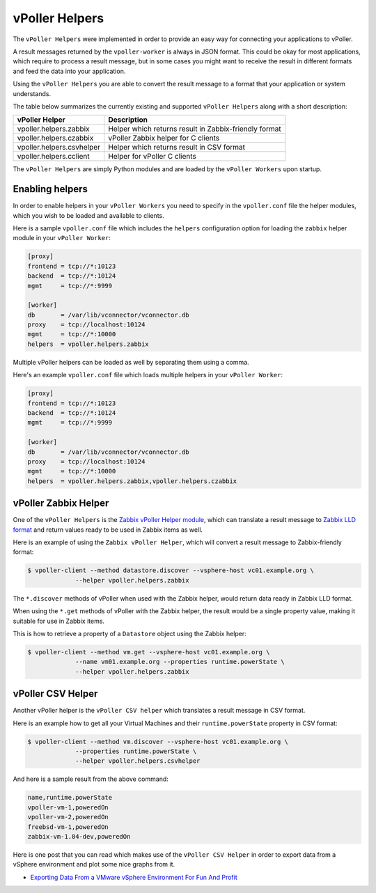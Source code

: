 .. _helpers:

===============
vPoller Helpers
===============

The ``vPoller Helpers`` were implemented in order to provide an
easy way for connecting your applications to vPoller.

A result messages returned by the ``vpoller-worker`` is always in
JSON format.  This could be okay for most applications, which require
to process a result message, but in some cases you might want to
receive the result in different formats and feed the data into
your application. 

Using the ``vPoller Helpers`` you are able to convert the result
message to a format that your application or system understands.

The table below summarizes the currently existing and
supported ``vPoller Helpers`` along with a short description:

+---------------------------+--------------------------------------------------------+
| vPoller Helper            | Description                                            |
+===========================+========================================================+
| vpoller.helpers.zabbix    | Helper which returns result in Zabbix-friendly format  |
+---------------------------+--------------------------------------------------------+
| vpoller.helpers.czabbix   | vPoller Zabbix helper for C clients                    |
+---------------------------+--------------------------------------------------------+
| vpoller.helpers.csvhelper | Helper which returns result in CSV format              |
+---------------------------+--------------------------------------------------------+
| vpoller.helpers.cclient   | Helper for vPoller C clients                           |
+---------------------------+--------------------------------------------------------+

The ``vPoller Helpers`` are simply Python modules and are
loaded by the ``vPoller Workers`` upon startup.

Enabling helpers
================

In order to enable helpers in your ``vPoller Workers`` you need to
specify in the ``vpoller.conf`` file the helper modules, which you
wish to be loaded and available to clients.

Here is a sample ``vpoller.conf`` file which includes the ``helpers``
configuration option for loading the ``zabbix`` helper
module in your ``vPoller Worker``:

.. code-block:: ini

   [proxy]
   frontend = tcp://*:10123
   backend  = tcp://*:10124
   mgmt     = tcp://*:9999
   
   [worker]
   db       = /var/lib/vconnector/vconnector.db
   proxy    = tcp://localhost:10124
   mgmt     = tcp://*:10000
   helpers  = vpoller.helpers.zabbix

Multiple vPoller helpers can be loaded as well by separating them
using a comma.

Here's an example ``vpoller.conf`` file which loads multiple helpers
in your ``vPoller Worker``:

.. code-block:: ini

   [proxy]
   frontend = tcp://*:10123
   backend  = tcp://*:10124
   mgmt     = tcp://*:9999
   
   [worker]
   db       = /var/lib/vconnector/vconnector.db
   proxy    = tcp://localhost:10124
   mgmt     = tcp://*:10000
   helpers  = vpoller.helpers.zabbix,vpoller.helpers.czabbix

vPoller Zabbix Helper
=====================

One of the ``vPoller Helpers`` is the `Zabbix vPoller Helper module`_,
which can translate a result message to `Zabbix LLD format`_ and
return values ready to be used in Zabbix items as well.

.. _`Zabbix vPoller Helper module`: https://github.com/dnaeon/py-vpoller/tree/master/src/vpoller/helpers/zabbix.py
.. _`Zabbix LLD format`: https://www.zabbix.com/documentation/2.2/manual/discovery/low_level_discovery

Here is an example of using the ``Zabbix vPoller Helper``,
which will convert a result message to Zabbix-friendly format:

.. code-block:: bash
		
   $ vpoller-client --method datastore.discover --vsphere-host vc01.example.org \
		--helper vpoller.helpers.zabbix

The ``*.discover`` methods of vPoller when used with the Zabbix helper,
would return data ready in Zabbix LLD format.

When using the ``*.get`` methods of vPoller with the Zabbix helper,
the result would be a single property value, making it suitable
for use in Zabbix items.

This is how to retrieve a property of a ``Datastore`` object using the
Zabbix helper:

.. code-block:: bash

   $ vpoller-client --method vm.get --vsphere-host vc01.example.org \
		--name vm01.example.org --properties runtime.powerState \
		--helper vpoller.helpers.zabbix
	
vPoller CSV Helper
==================

Another vPoller helper is the ``vPoller CSV helper`` which translates
a result message in CSV format.

Here is an example how to get all your Virtual Machines and their
``runtime.powerState`` property in CSV format:

.. code-block:: bash

   $ vpoller-client --method vm.discover --vsphere-host vc01.example.org \
		--properties runtime.powerState \
		--helper vpoller.helpers.csvhelper

And here is a sample result from the above command:

.. code-block:: csv
   
   name,runtime.powerState
   vpoller-vm-1,poweredOn
   vpoller-vm-2,poweredOn
   freebsd-vm-1,poweredOn
   zabbix-vm-1.04-dev,poweredOn

Here is one post that you can read which makes use of the
``vPoller CSV Helper`` in order to export data from a vSphere
environment and plot some nice graphs from it.

* `Exporting Data From a VMware vSphere Environment For Fun And Profit`_

.. _`Exporting Data From a VMware vSphere Environment For Fun And Profit`: http://unix-heaven.org/node/116
   
